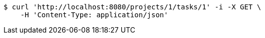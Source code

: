 [source,bash]
----
$ curl 'http://localhost:8080/projects/1/tasks/1' -i -X GET \
    -H 'Content-Type: application/json'
----